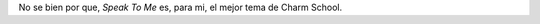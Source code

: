.. title: Speak To Me
.. slug: speak-to-me
.. date: 2011-02-19 11:41:24 UTC-03:00
.. tags: Música,roxette
.. category: 
.. link: 
.. description: 
.. type: text
.. author: cHagHi
.. from_wp: True

  |  Speak to me with tenderness 
  |  Speak to me with gracefulness 
  |  Speak to me with happiness and love
  |
  |  Speak to me in loneliness 
  |  Speak to me in bitterness
  |  Speak to me in faithlessness with love
  |
  |  You want to hide when you’re alone 
  |  Where do you run to when you’re on your own?
  |  You’re looking to find some peace of mind
  |  But nothing’s in sight at the end of the line, oh no
  |
  |  Speak to me in emptiness
  |  Speak to me in failed success 
  |  Speak to me in speechlessness with love
  |
  |  You want to hide when you’re alone 
  |  Where do you run to when everything’s gone? 
  |  You’re looking to find a good thing in life 
  |  But nothing’s in sight at the end of the line
  |
  |  So where do you hide when you’re alone? 
  |  Where do you run to when you’re on your own? 
  |  That dream in the dark just sank like a stone 
  |  That voice in your heart, 
  |  It won’t come to the phone, 
  |  It never comes?
  |
  |                            — Letra y música de Per Gessle.

No se bien por que, *Speak To Me* es, para mi, el mejor tema de Charm
School.
